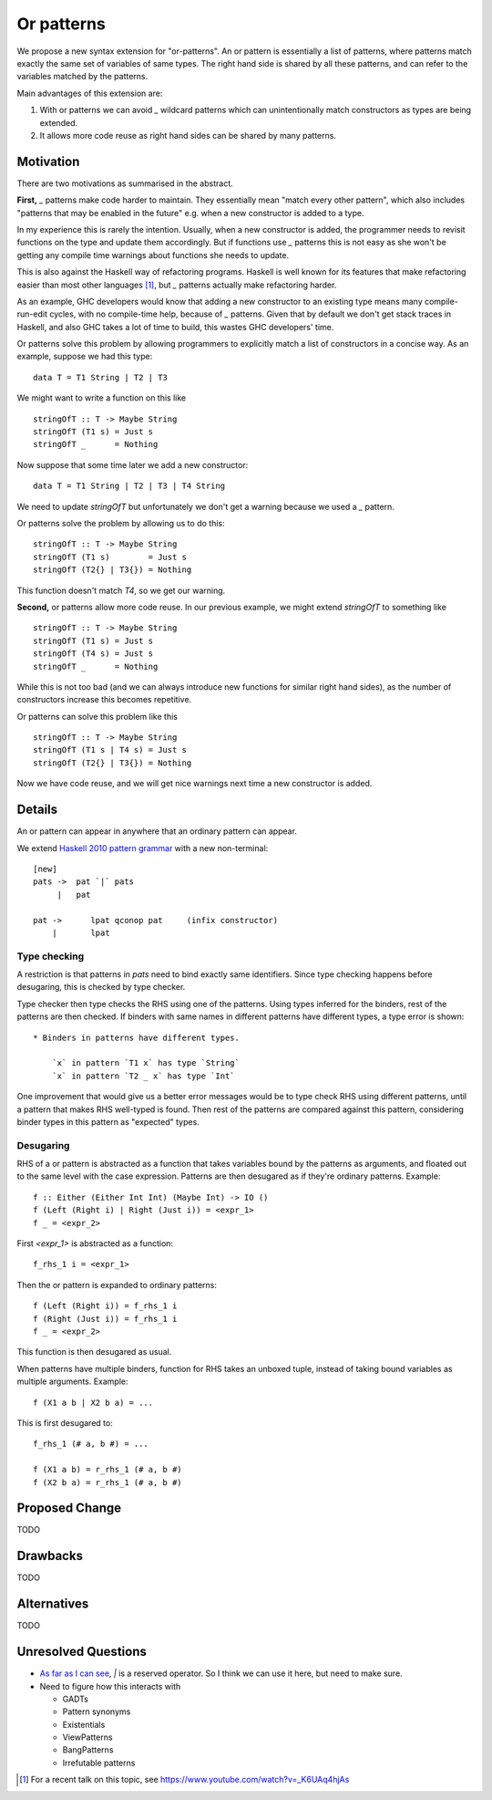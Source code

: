 .. proposal-number:: Leave blank. This will be filled in when the proposal is
                     accepted.

.. trac-ticket:: Leave blank. This will eventually be filled with the Trac
                 ticket number which will track the progress of the
                 implementation of the feature.

.. implemented:: Leave blank. This will be filled in with the first GHC version which
                 implements the described feature.

Or patterns
===========

We propose a new syntax extension for "or-patterns". An or pattern is
essentially a list of patterns, where patterns match exactly the same set of
variables of same types. The right hand side is shared by all these patterns,
and can refer to the variables matched by the patterns.

Main advantages of this extension are:

1. With or patterns we can avoid `_` wildcard patterns which can
   unintentionally match constructors as types are being extended.

2. It allows more code reuse as right hand sides can be shared by many
   patterns.

Motivation
----------

There are two motivations as summarised in the abstract.

**First,** `_` patterns make code harder to maintain. They essentially mean "match
every other pattern", which also includes "patterns that may be enabled in the
future" e.g. when a new constructor is added to a type.

In my experience this is rarely the intention. Usually, when a new constructor
is added, the programmer needs to revisit functions on the type and update them
accordingly. But if functions use `_` patterns this is not easy as she won't be
getting any compile time warnings about functions she needs to update.

This is also against the Haskell way of refactoring programs. Haskell is well
known for its features that make refactoring easier than most other languages
[1]_, but `_` patterns actually make refactoring harder.

As an example, GHC developers would know that adding a new constructor to an
existing type means many compile-run-edit cycles, with no compile-time help,
because of `_` patterns. Given that by default we don't get stack traces in
Haskell, and also GHC takes a lot of time to build, this wastes GHC developers'
time.

Or patterns solve this problem by allowing programmers to explicitly match a
list of constructors in a concise way. As an example, suppose we had this type:

::

    data T = T1 String | T2 | T3

We might want to write a function on this like

::

    stringOfT :: T -> Maybe String
    stringOfT (T1 s) = Just s
    stringOfT _      = Nothing

Now suppose that some time later we add a new constructor:

::

    data T = T1 String | T2 | T3 | T4 String

We need to update `stringOfT` but unfortunately we don't get a warning because
we used a `_` pattern.

Or patterns solve the problem by allowing us to do this:

::

    stringOfT :: T -> Maybe String
    stringOfT (T1 s)        = Just s
    stringOfT (T2{} | T3{}) = Nothing

This function doesn't match `T4`, so we get our warning.

**Second,** or patterns allow more code reuse. In our previous example, we might
extend `stringOfT` to something like

::

    stringOfT :: T -> Maybe String
    stringOfT (T1 s) = Just s
    stringOfT (T4 s) = Just s
    stringOfT _      = Nothing

While this is not too bad (and we can always introduce new functions for similar
right hand sides), as the number of constructors increase this becomes
repetitive.

Or patterns can solve this problem like this

::

    stringOfT :: T -> Maybe String
    stringOfT (T1 s | T4 s) = Just s
    stringOfT (T2{} | T3{}) = Nothing

Now we have code reuse, and we will get nice warnings next time a new
constructor is added.

Details
-------

An or pattern can appear in anywhere that an ordinary pattern can appear.

We extend `Haskell 2010 pattern grammar
<https://www.haskell.org/onlinereport/haskell2010/haskellch3.html#x8-590003.17.1>`_
with a new non-terminal:

::

    [new]
    pats ->  pat `|` pats
         |   pat

    pat	->	lpat qconop pat	    (infix constructor)
        |	lpat

Type checking
~~~~~~~~~~~~~

A restriction is that patterns in `pats` need to bind exactly same identifiers.
Since type checking happens before desugaring, this is checked by type checker.

Type checker then type checks the RHS using one of the patterns. Using types
inferred for the binders, rest of the patterns are then checked. If binders
with same names in different patterns have different types, a type error is
shown:

::

    * Binders in patterns have different types.

        `x` in pattern `T1 x` has type `String`
        `x` in pattern `T2 _ x` has type `Int`

One improvement that would give us a better error messages would be to type
check RHS using different patterns, until a pattern that makes RHS well-typed is
found. Then rest of the patterns are compared against this pattern, considering
binder types in this pattern as "expected" types.

Desugaring
~~~~~~~~~~

RHS of a or pattern is abstracted as a function that takes variables bound by
the patterns as arguments, and floated out to the same level with the case
expression. Patterns are then desugared as if they're ordinary patterns.
Example:

::

    f :: Either (Either Int Int) (Maybe Int) -> IO ()
    f (Left (Right i) | Right (Just i)) = <expr_1>
    f _ = <expr_2>

First `<expr_1>` is abstracted as a function:

::

    f_rhs_1 i = <expr_1>

Then the or pattern is expanded to ordinary patterns:

::

    f (Left (Right i)) = f_rhs_1 i
    f (Right (Just i)) = f_rhs_1 i
    f _ = <expr_2>

This function is then desugared as usual.

When patterns have multiple binders, function for RHS takes an unboxed tuple,
instead of taking bound variables as multiple arguments. Example:

::

    f (X1 a b | X2 b a) = ...

This is first desugared to:

::

    f_rhs_1 (# a, b #) = ...

    f (X1 a b) = r_rhs_1 (# a, b #)
    f (X2 b a) = r_rhs_1 (# a, b #)

Proposed Change
---------------

TODO

Drawbacks
---------

TODO

Alternatives
------------

TODO

Unresolved Questions
--------------------

- `As far as I can see
  <https://www.haskell.org/onlinereport/haskell2010/haskellch2.html#x7-180002.4>`_,
  `|` is a reserved operator. So I think we can use it here, but need to make
  sure.

- Need to figure how this interacts with

  - GADTs
  - Pattern synonyms
  - Existentials
  - ViewPatterns
  - BangPatterns
  - Irrefutable patterns

.. [1] For a recent talk on this topic, see https://www.youtube.com/watch?v=_K6UAq4hjAs
